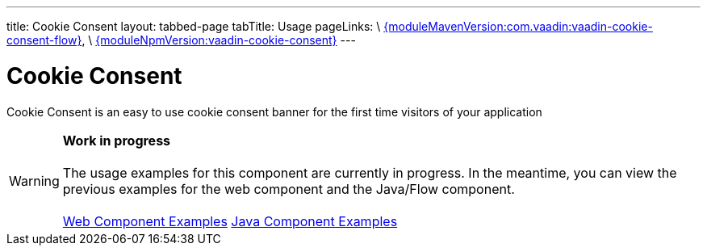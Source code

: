 ---
title: Cookie Consent
layout: tabbed-page
tabTitle: Usage
pageLinks: \
https://github.com/vaadin/vaadin-cookie-consent-flow/releases/tag/{moduleMavenVersion:com.vaadin:vaadin-cookie-consent-flow}[{moduleMavenVersion:com.vaadin:vaadin-cookie-consent-flow}], \
https://github.com/vaadin/vaadin-cookie-consent/releases/tag/v{moduleNpmVersion:vaadin-cookie-consent}[{moduleNpmVersion:vaadin-cookie-consent}]
---

= Cookie Consent

// tag::description[]
Cookie Consent is an easy to use cookie consent banner for the first time visitors of your application
// end::description[]

WARNING: *Work in progress* +
 +
 The usage examples for this component are currently in progress. In the meantime, you can view the previous examples for the web component and the Java/Flow component. +
 +
 link:https://vaadin.com/components/vaadin-cookie-consent/html-examples[Web Component Examples] https://vaadin.com/components/vaadin-cookie-consent/java-examples[Java Component Examples]
